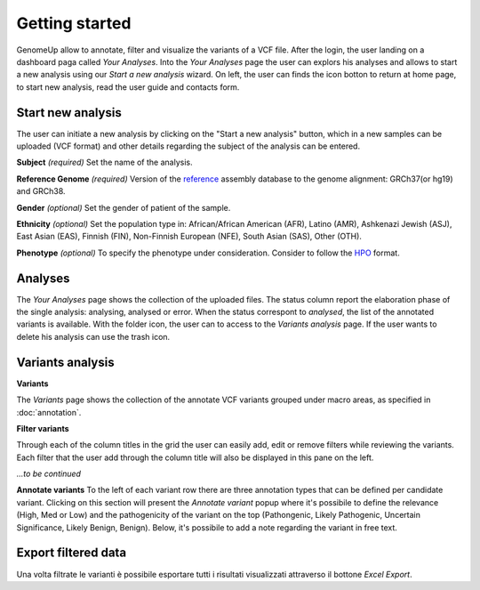 Getting started
^^^^^^^^^^^^^^^

GenomeUp allow to annotate, filter and visualize the variants of a VCF file.
After the login, the user landing on a dashboard paga called *Your Analyses*.
Into the *Your Analyses* page the user can explors his analyses and allows to start a new analysis using our *Start a new analysis* wizard.
On left, the user can finds the icon botton to return at home page, to start new analysis, read the user guide and contacts form.

.. image :: /_static/your_analyses.jpg

Start new analysis
~~~~~~~~~~~~~~~~~~
The user can initiate a new analysis by clicking on the "Start a new analysis" button, which in a new samples can be uploaded (VCF format) and other details regarding the subject of the analysis can be entered.

.. image :: /_static/start_new_analysis.jpg


**Subject** *(required)*
Set the name of the analysis. 

**Reference Genome** *(required)*
Version of the `reference <https://en.wikipedia.org/wiki/Reference_genome/>`_ assembly database to the genome alignment: GRCh37(or hg19) and GRCh38.

**Gender** *(optional)*
Set the gender of patient of the sample. 

**Ethnicity** *(optional)*
Set the population type in: African/African American (AFR), Latino (AMR), Ashkenazi Jewish (ASJ), East Asian (EAS), Finnish (FIN), Non-Finnish European (NFE), South Asian (SAS), Other (OTH).

**Phenotype** *(optional)*
To specify the phenotype under consideration. Consider to follow the `HPO <http://human-phenotype-ontology.github.io/>`_ format.

Analyses
~~~~~~~~
The *Your Analyses* page shows the collection of the uploaded files. 
The status column report the elaboration phase of the single analysis: analysing, analysed or error.
When the status correspont to *analysed*, the list of the annotated variants is available. 
With the folder icon, the user can to access to the *Variants analysis* page.
If the user wants to delete his analysis can use the trash icon.


Variants analysis
~~~~~~~~~~~~~~~~~

**Variants**

The *Variants* page shows the collection of the annotate VCF variants grouped under macro areas, as specified in :doc:`annotation`.

**Filter variants**

Through each of the column titles in the grid the user can easily add, edit or remove filters while reviewing the variants. 
Each filter that the user add through the column title will also be displayed in this pane on the left.

*...to be continued*

**Annotate variants**
To the left of each variant row there are three annotation types that can be defined per candidate variant. 
Clicking on this section will present the *Annotate variant* popup where it's possibile to define the relevance (High, Med or Low) and the pathogenicity of the variant on the top (Pathongenic, Likely Pathogenic, Uncertain Significance, Likely Benign, Benign). 
Below, it's possibile to add a note regarding the variant in free text.


Export filtered data
~~~~~~~~~~~~~~~~~~~~
Una volta filtrate le varianti è possibile esportare tutti i risultati visualizzati attraverso il bottone *Excel Export*.

